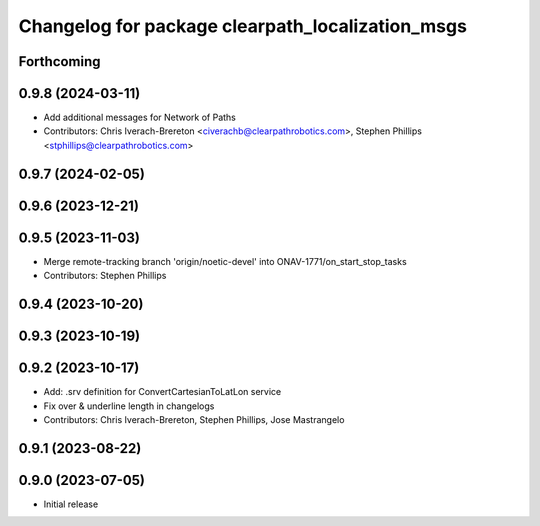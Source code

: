 ^^^^^^^^^^^^^^^^^^^^^^^^^^^^^^^^^^^^^^^^^^^^^^^^^
Changelog for package clearpath_localization_msgs
^^^^^^^^^^^^^^^^^^^^^^^^^^^^^^^^^^^^^^^^^^^^^^^^^

Forthcoming
-----------

0.9.8 (2024-03-11)
------------------
* Add additional messages for Network of Paths
* Contributors: Chris Iverach-Brereton <civerachb@clearpathrobotics.com>, Stephen Phillips <stphillips@clearpathrobotics.com>

0.9.7 (2024-02-05)
------------------

0.9.6 (2023-12-21)
------------------

0.9.5 (2023-11-03)
------------------
* Merge remote-tracking branch 'origin/noetic-devel' into ONAV-1771/on_start_stop_tasks
* Contributors: Stephen Phillips

0.9.4 (2023-10-20)
------------------

0.9.3 (2023-10-19)
------------------

0.9.2 (2023-10-17)
------------------
* Add: .srv definition for ConvertCartesianToLatLon service
* Fix over & underline length in changelogs
* Contributors: Chris Iverach-Brereton, Stephen Phillips, Jose Mastrangelo

0.9.1 (2023-08-22)
------------------

0.9.0 (2023-07-05)
------------------
* Initial release
